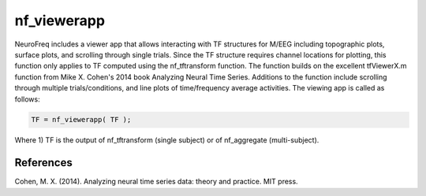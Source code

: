 
nf_viewerapp
============

NeuroFreq includes a viewer app that allows interacting with TF structures for M/EEG including topographic plots, surface plots, and scrolling through single trials. Since the TF structure requires channel locations for plotting, this function only applies to TF computed using the nf_tftransform function. The function builds on the excellent tfViewerX.m function from Mike X. Cohen's 2014 book Analyzing Neural Time Series. Additions to the function include scrolling through multiple trials/conditions, and line plots of time/frequency average activities. The viewing app is called as follows:

.. code-block:: matlab
   
  TF = nf_viewerapp( TF );

Where 1) TF is the output of nf_tftransform (single subject) or of nf_aggregate (multi-subject).

References
^^^^^^^^^^
Cohen, M. X. (2014). Analyzing neural time series data: theory and practice. MIT press.